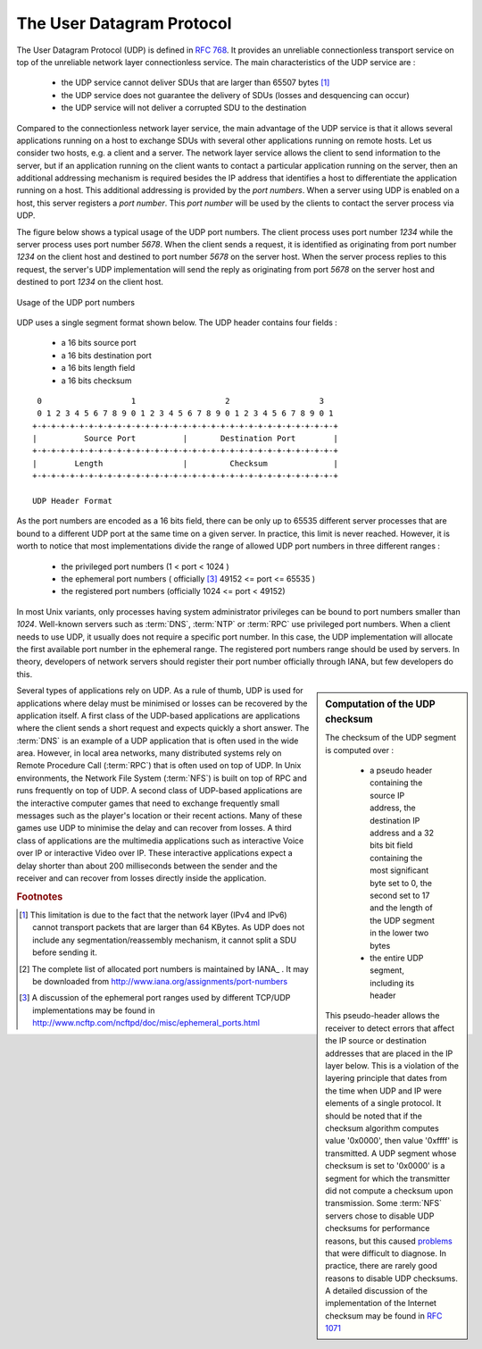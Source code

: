 


.. index:: UDP
.. _UDP:

The User Datagram Protocol
##########################

The User Datagram Protocol (UDP) is defined in :rfc:`768`. It provides an unreliable connectionless transport service on top of the unreliable network layer connectionless service. The main characteristics of the UDP service are :

 - the UDP service cannot deliver SDUs that are larger than 65507 bytes [#fmtuudp]_ 
 - the UDP service does not guarantee the delivery of SDUs (losses and desquencing can occur)
 - the UDP service will not deliver a corrupted SDU to the destination

Compared to the connectionless network layer service, the main advantage of the UDP service is that it allows several applications running on a host to exchange SDUs with several other applications running on remote hosts. Let us consider two hosts, e.g. a client and a server. The network layer service allows the client to send information to the server, but if an application running on the client wants to contact a particular application running on the server, then an additional addressing mechanism is required besides the IP address that identifies a host to differentiate the application running on a host. This additional addressing is provided by the `port numbers`. When a server using UDP is enabled on a host, this server registers a `port number`. This `port number` will be used by the clients to contact the server process via UDP. 

The figure below shows a typical usage of the UDP port numbers. The client process uses port number `1234` while the server process uses port number `5678`. When the client sends a request, it is identified as originating from port number `1234` on the client host and destined to port number `5678` on the server host. When the server process replies to this request, the server's UDP implementation will send the reply as originating from port  `5678` on the server host and destined to port `1234` on the client host.

.. figure:: png/transport-fig-056-c.png
   :align: center
   :scale: 70 

   Usage of the UDP port numbers

.. index:: UDP segment



UDP uses a single segment format shown below. The UDP header contains four fields :

 - a 16 bits source port
 - a 16 bits destination port
 - a 16 bits length field 
 - a 16 bits checksum

::

    0                   1                   2                   3
    0 1 2 3 4 5 6 7 8 9 0 1 2 3 4 5 6 7 8 9 0 1 2 3 4 5 6 7 8 9 0 1
   +-+-+-+-+-+-+-+-+-+-+-+-+-+-+-+-+-+-+-+-+-+-+-+-+-+-+-+-+-+-+-+-+
   |          Source Port          |       Destination Port        |
   +-+-+-+-+-+-+-+-+-+-+-+-+-+-+-+-+-+-+-+-+-+-+-+-+-+-+-+-+-+-+-+-+
   |        Length		   |         Checksum              |
   +-+-+-+-+-+-+-+-+-+-+-+-+-+-+-+-+-+-+-+-+-+-+-+-+-+-+-+-+-+-+-+-+
 
   UDP Header Format


As the port numbers are encoded as a 16 bits field, there can be only up to 65535 different server processes that are bound to a different UDP port at the same time on a given server. In practice, this limit is never reached. However, it is worth to notice that most implementations divide the range of allowed UDP port numbers in three different ranges :

 - the privileged port numbers (1 < port < 1024 )
 - the ephemeral port numbers ( officially [#fephemeral]_ 49152 <= port <= 65535 )
 - the registered port numbers (officially 1024 <= port < 49152)

In most Unix variants, only processes having system administrator privileges can be bound to port numbers smaller than `1024`. Well-known servers such as :term:`DNS`, :term:`NTP` or :term:`RPC` use privileged port numbers. When a client needs to use UDP, it usually does not require a specific port number. In this case, the UDP implementation will allocate the first available port number in the ephemeral range. The registered port numbers range should be used by servers. In theory, developers of network servers should register their port number officially through IANA, but few developers do this. 

.. mention inetd and super servers somewhere ?

.. index:: UDP Checksum, Checksum computation

.. sidebar:: Computation of the UDP checksum

 The checksum of the UDP segment is computed over :
 
  - a pseudo header containing the source IP address, the destination IP address and a 32 bits bit field containing the most significant byte set to 0, the second set to 17 and the length of the UDP segment in the lower two bytes
  - the entire UDP segment, including its header
 
 This pseudo-header allows the receiver to detect errors that affect the IP source or destination addresses that are placed in the IP layer below. This is a violation of the layering principle that dates from the time when UDP and IP were elements of a single protocol. It should be noted that if the checksum algorithm computes value '0x0000', then value '0xffff' is transmitted. A UDP segment whose checksum is set to '0x0000' is a segment for which the transmitter did not compute a checksum upon transmission. Some :term:`NFS` servers chose to disable UDP checksums for performance reasons, but this caused `problems <http://lynnesblog.telemuse.net/192>`_ that were difficult to diagnose. In practice, there are rarely good reasons to disable UDP checksums. A detailed discussion of the implementation of the Internet checksum may be found in :rfc:`1071`


Several types of applications rely on UDP. As a rule of thumb, UDP is used for applications where delay must be minimised or losses can be recovered by the application itself. A first class of the UDP-based applications are applications where the client sends a short request and expects quickly a short answer. The :term:`DNS` is an example of a UDP application that is often used in the wide area. However, in local area networks, many distributed systems rely on Remote Procedure Call (:term:`RPC`) that is often used on top of UDP. In Unix environments, the Network File System (:term:`NFS`) is built on top of RPC and runs frequently on top of UDP. A second class of UDP-based applications are the interactive computer games that need to exchange frequently small messages such as the player's location or their recent actions. Many of these games use UDP to minimise the delay and can recover from losses. A third class of applications are the multimedia applications such as interactive Voice over IP or interactive Video over IP. These interactive applications expect a delay shorter than about 200 milliseconds between the sender and the receiver and can recover from losses directly inside the application. 



.. rubric:: Footnotes


.. [#fmtuudp] This limitation is due to the fact that the network layer (IPv4 and IPv6) cannot transport packets that are larger than 64 KBytes. As UDP does not include any segmentation/reassembly mechanism, it cannot split a SDU before sending it.

.. [#fportnum] The complete list of allocated port numbers is maintained by IANA_ . It may be downloaded from http://www.iana.org/assignments/port-numbers

.. [#fephemeral] A discussion of the ephemeral port ranges used by different TCP/UDP implementations may be found in http://www.ncftp.com/ncftpd/doc/misc/ephemeral_ports.html
